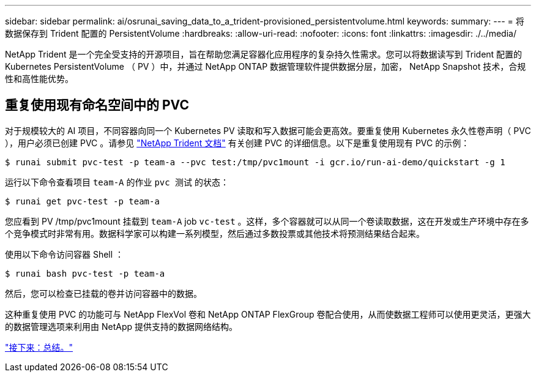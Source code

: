 ---
sidebar: sidebar 
permalink: ai/osrunai_saving_data_to_a_trident-provisioned_persistentvolume.html 
keywords:  
summary:  
---
= 将数据保存到 Trident 配置的 PersistentVolume
:hardbreaks:
:allow-uri-read: 
:nofooter: 
:icons: font
:linkattrs: 
:imagesdir: ./../media/


[role="lead"]
NetApp Trident 是一个完全受支持的开源项目，旨在帮助您满足容器化应用程序的复杂持久性需求。您可以将数据读写到 Trident 配置的 Kubernetes PersistentVolume （ PV ）中，并通过 NetApp ONTAP 数据管理软件提供数据分层，加密， NetApp Snapshot 技术，合规性和高性能优势。



== 重复使用现有命名空间中的 PVC

对于规模较大的 AI 项目，不同容器向同一个 Kubernetes PV 读取和写入数据可能会更高效。要重复使用 Kubernetes 永久性卷声明（ PVC ），用户必须已创建 PVC 。请参见 https://netapp-trident.readthedocs.io/["NetApp Trident 文档"^] 有关创建 PVC 的详细信息。以下是重复使用现有 PVC 的示例：

....
$ runai submit pvc-test -p team-a --pvc test:/tmp/pvc1mount -i gcr.io/run-ai-demo/quickstart -g 1
....
运行以下命令查看项目 `team-A` 的作业 `pvc 测试` 的状态：

....
$ runai get pvc-test -p team-a
....
您应看到 PV /tmp/pvc1mount 挂载到 `team-A` job `vc-test` 。这样，多个容器就可以从同一个卷读取数据，这在开发或生产环境中存在多个竞争模式时非常有用。数据科学家可以构建一系列模型，然后通过多数投票或其他技术将预测结果结合起来。

使用以下命令访问容器 Shell ：

....
$ runai bash pvc-test -p team-a
....
然后，您可以检查已挂载的卷并访问容器中的数据。

这种重复使用 PVC 的功能可与 NetApp FlexVol 卷和 NetApp ONTAP FlexGroup 卷配合使用，从而使数据工程师可以使用更灵活，更强大的数据管理选项来利用由 NetApp 提供支持的数据网络结构。

link:osrunai_conclusion.html["接下来：总结。"]
